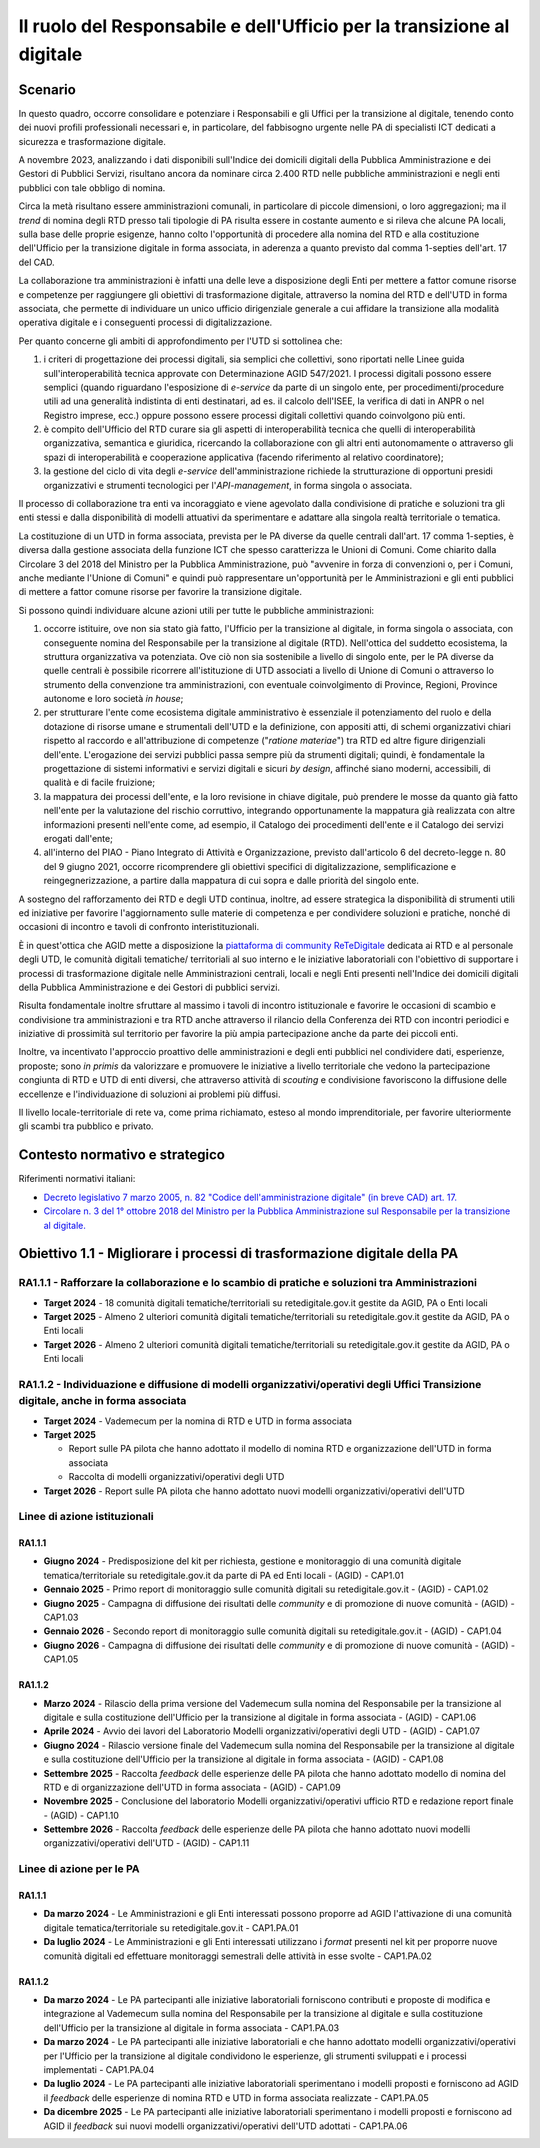 Il ruolo del Responsabile e dell'Ufficio per la transizione al digitale
=======================================================================

Scenario 
---------

In questo quadro, occorre consolidare e potenziare i Responsabili e gli
Uffici per la transizione al digitale, tenendo conto dei nuovi profili
professionali necessari e, in particolare, del fabbisogno urgente nelle
PA di specialisti ICT dedicati a sicurezza e trasformazione digitale.

A novembre 2023, analizzando i dati disponibili sull'Indice dei domicili
digitali della Pubblica Amministrazione e dei Gestori di Pubblici
Servizi, risultano ancora da nominare circa 2.400 RTD nelle pubbliche
amministrazioni e negli enti pubblici con tale obbligo di nomina.

Circa la metà risultano essere amministrazioni comunali, in particolare
di piccole dimensioni, o loro aggregazioni; ma il *trend* di nomina
degli RTD presso tali tipologie di PA risulta essere in costante aumento
e si rileva che alcune PA locali, sulla base delle proprie esigenze,
hanno colto l'opportunità di procedere alla nomina del RTD e alla
costituzione dell'Ufficio per la transizione digitale in forma
associata, in aderenza a quanto previsto dal comma 1-septies dell'art.
17 del CAD.

La collaborazione tra amministrazioni è infatti una delle leve a
disposizione degli Enti per mettere a fattor comune risorse e competenze
per raggiungere gli obiettivi di trasformazione digitale, attraverso la
nomina del RTD e dell'UTD in forma associata, che permette di
individuare un unico ufficio dirigenziale generale a cui affidare la
transizione alla modalità operativa digitale e i conseguenti processi di
digitalizzazione.

Per quanto concerne gli ambiti di approfondimento per l'UTD si
sottolinea che:

1. i criteri di progettazione dei processi digitali, sia semplici che
   collettivi, sono riportati nelle Linee guida sull'interoperabilità
   tecnica approvate con Determinazione AGID 547/2021. I processi
   digitali possono essere semplici (quando riguardano l'esposizione di
   *e-service* da parte di un singolo ente, per procedimenti/procedure
   utili ad una generalità indistinta di enti destinatari, ad es. il
   calcolo dell'ISEE, la verifica di dati in ANPR o nel Registro
   imprese, ecc.) oppure possono essere processi digitali collettivi
   quando coinvolgono più enti.

2. è compito dell'Ufficio del RTD curare sia gli aspetti di
   interoperabilità tecnica che quelli di interoperabilità
   organizzativa, semantica e giuridica, ricercando la collaborazione
   con gli altri enti autonomamente o attraverso gli spazi di
   interoperabilità e cooperazione applicativa (facendo riferimento al
   relativo coordinatore);

3. la gestione del ciclo di vita degli *e-service* dell'amministrazione
   richiede la strutturazione di opportuni presidi organizzativi e
   strumenti tecnologici per l'*API-management*, in forma singola o
   associata.

Il processo di collaborazione tra enti va incoraggiato e viene agevolato
dalla condivisione di pratiche e soluzioni tra gli enti stessi e dalla
disponibilità di modelli attuativi da sperimentare e adattare alla
singola realtà territoriale o tematica.

La costituzione di un UTD in forma associata, prevista per le PA diverse
da quelle centrali dall'art. 17 comma 1-septies, è diversa dalla
gestione associata della funzione ICT che spesso caratterizza le Unioni
di Comuni. Come chiarito dalla Circolare 3 del 2018 del Ministro per la
Pubblica Amministrazione, può "avvenire in forza di convenzioni o, per i
Comuni, anche mediante l'Unione di Comuni" e quindi può rappresentare
un'opportunità per le Amministrazioni e gli enti pubblici di mettere a
fattor comune risorse per favorire la transizione digitale.

Si possono quindi individuare alcune azioni utili per tutte le pubbliche
amministrazioni:

1. occorre istituire, ove non sia stato già fatto, l'Ufficio per la
   transizione al digitale, in forma singola o associata, con
   conseguente nomina del Responsabile per la transizione al digitale
   (RTD). Nell'ottica del suddetto ecosistema, la struttura
   organizzativa va potenziata. Ove ciò non sia sostenibile a livello di
   singolo ente, per le PA diverse da quelle centrali è possibile
   ricorrere all'istituzione di UTD associati a livello di Unione di
   Comuni o attraverso lo strumento della convenzione tra
   amministrazioni, con eventuale coinvolgimento di Province, Regioni,
   Province autonome e loro società *in house*;

2. per strutturare l'ente come ecosistema digitale amministrativo è
   essenziale il potenziamento del ruolo e della dotazione di risorse
   umane e strumentali dell'UTD e la definizione, con appositi atti, di
   schemi organizzativi chiari rispetto al raccordo e all'attribuzione
   di competenze ("*ratione materiae*") tra RTD ed altre figure
   dirigenziali dell'ente. L'erogazione dei servizi pubblici passa
   sempre più da strumenti digitali; quindi, è fondamentale la
   progettazione di sistemi informativi e servizi digitali e sicuri *by
   design*, affinché siano moderni, accessibili, di qualità e di facile
   fruizione;

3. la mappatura dei processi dell'ente, e la loro revisione in chiave
   digitale, può prendere le mosse da quanto già fatto nell'ente per la
   valutazione del rischio corruttivo, integrando opportunamente la
   mappatura già realizzata con altre informazioni presenti nell'ente
   come, ad esempio, il Catalogo dei procedimenti dell'ente e il
   Catalogo dei servizi erogati dall'ente;

4. all'interno del PIAO - Piano Integrato di Attività e Organizzazione,
   previsto dall'articolo 6 del decreto-legge n. 80 del 9 giugno 2021,
   occorre ricomprendere gli obiettivi specifici di digitalizzazione,
   semplificazione e reingegnerizzazione, a partire dalla mappatura di
   cui sopra e dalle priorità del singolo ente.

A sostegno del rafforzamento dei RTD e degli UTD continua, inoltre, ad
essere strategica la disponibilità di strumenti utili ed iniziative per
favorire l'aggiornamento sulle materie di competenza e per condividere
soluzioni e pratiche, nonché di occasioni di incontro e tavoli di
confronto interistituzionali.

È in quest'ottica che AGID mette a disposizione la `piattaforma di
community ReTeDigitale <http://www.retedigitale.gov.it/>`__ dedicata ai
RTD e al personale degli UTD, le comunità digitali tematiche/
territoriali al suo interno e le iniziative laboratoriali con
l'obiettivo di supportare i processi di trasformazione digitale nelle
Amministrazioni centrali, locali e negli Enti presenti nell'Indice dei
domicili digitali della Pubblica Amministrazione e dei Gestori di
pubblici servizi.

Risulta fondamentale inoltre sfruttare al massimo i tavoli di incontro
istituzionale e favorire le occasioni di scambio e condivisione tra
amministrazioni e tra RTD anche attraverso il rilancio della Conferenza
dei RTD con incontri periodici e iniziative di prossimità sul territorio
per favorire la più ampia partecipazione anche da parte dei piccoli
enti.

Inoltre, va incentivato l'approccio proattivo delle amministrazioni e
degli enti pubblici nel condividere dati, esperienze, proposte; sono *in
primis* da valorizzare e promuovere le iniziative a livello territoriale
che vedono la partecipazione congiunta di RTD e UTD di enti diversi, che
attraverso attività di *scouting* e condivisione favoriscono la
diffusione delle eccellenze e l'individuazione di soluzioni ai problemi
più diffusi.

Il livello locale-territoriale di rete va, come prima richiamato, esteso
al mondo imprenditoriale, per favorire ulteriormente gli scambi tra
pubblico e privato.

Contesto normativo e strategico
-------------------------------

Riferimenti normativi italiani:

-  `Decreto legislativo 7 marzo 2005, n. 82 "Codice dell'amministrazione
   digitale" (in breve CAD) art.
   17. <https://www.normattiva.it/uri-res/N2Ls?urn:nir:stato:decreto.legislativo:2005-03-07;82>`__

-  `Circolare n. 3 del 1° ottobre 2018 del Ministro per la Pubblica
   Amministrazione sul Responsabile per la transizione al
   digitale. <https://www.funzionepubblica.gov.it/articolo/dipartimento/01-10-2018/circolare-n3-del-2018>`__

Obiettivo 1.1 - Migliorare i processi di trasformazione digitale della PA
-------------------------------------------------------------------------

RA1.1.1 - Rafforzare la collaborazione e lo scambio di pratiche e soluzioni tra Amministrazioni 
~~~~~~~~~~~~~~~~~~~~~~~~~~~~~~~~~~~~~~~~~~~~~~~~~~~~~~~~~~~~~~~~~~~~~~~~~~~~~~~~~~~~~~~~~~~~~~~~

-  **Target 2024** - 18 comunità digitali tematiche/territoriali su
   retedigitale.gov.it gestite da AGID, PA o Enti locali

-  **Target 2025** - Almeno 2 ulteriori comunità digitali
   tematiche/territoriali su retedigitale.gov.it gestite da AGID, PA o
   Enti locali

-  **Target 2026** - Almeno 2 ulteriori comunità digitali
   tematiche/territoriali su retedigitale.gov.it gestite da AGID, PA o
   Enti locali

RA1.1.2 - Individuazione e diffusione di modelli organizzativi/operativi degli Uffici Transizione digitale, anche in forma associata
~~~~~~~~~~~~~~~~~~~~~~~~~~~~~~~~~~~~~~~~~~~~~~~~~~~~~~~~~~~~~~~~~~~~~~~~~~~~~~~~~~~~~~~~~~~~~~~~~~~~~~~~~~~~~~~~~~~~~~~~~~~~~~~~~~~~

-  **Target 2024** - Vademecum per la nomina di RTD e UTD in forma
   associata

-  **Target 2025**

   -  Report sulle PA pilota che hanno adottato il modello di nomina RTD
      e organizzazione dell'UTD in forma associata

   -  Raccolta di modelli organizzativi/operativi degli UTD

-  **Target 2026** - Report sulle PA pilota che hanno adottato nuovi
   modelli organizzativi/operativi dell'UTD

Linee di azione istituzionali
~~~~~~~~~~~~~~~~~~~~~~~~~~~~~

RA1.1.1
^^^^^^^

-  **Giugno 2024** - Predisposizione del kit per richiesta, gestione e
   monitoraggio di una comunità digitale tematica/territoriale su
   retedigitale.gov.it da parte di PA ed Enti locali - (AGID) - CAP1.01

-  **Gennaio 2025** - Primo report di monitoraggio sulle comunità
   digitali su retedigitale.gov.it - (AGID) - CAP1.02

-  **Giugno 2025** - Campagna di diffusione dei risultati delle
   *community* e di promozione di nuove comunità - (AGID) - CAP1.03

-  **Gennaio 2026** - Secondo report di monitoraggio sulle comunità
   digitali su retedigitale.gov.it - (AGID) - CAP1.04

-  **Giugno 2026** - Campagna di diffusione dei risultati delle
   *community* e di promozione di nuove comunità - (AGID) - CAP1.05

RA1.1.2
^^^^^^^

-  **Marzo 2024** - Rilascio della prima versione del Vademecum sulla
   nomina del Responsabile per la transizione al digitale e sulla
   costituzione dell'Ufficio per la transizione al digitale in forma
   associata - (AGID) - CAP1.06

-  **Aprile 2024** - Avvio dei lavori del Laboratorio Modelli
   organizzativi/operativi degli UTD - (AGID) - CAP1.07

-  **Giugno 2024** - Rilascio versione finale del Vademecum sulla nomina
   del Responsabile per la transizione al digitale e sulla costituzione
   dell'Ufficio per la transizione al digitale in forma associata -
   (AGID) - CAP1.08

-  **Settembre 2025** - Raccolta *feedback* delle esperienze delle PA
   pilota che hanno adottato modello di nomina del RTD e di
   organizzazione dell'UTD in forma associata - (AGID) - CAP1.09

-  **Novembre 2025** - Conclusione del laboratorio Modelli
   organizzativi/operativi ufficio RTD e redazione report finale -
   (AGID) - CAP1.10

-  **Settembre 2026** - Raccolta *feedback* delle esperienze delle PA
   pilota che hanno adottato nuovi modelli organizzativi/operativi
   dell'UTD - (AGID) - CAP1.11

Linee di azione per le PA
~~~~~~~~~~~~~~~~~~~~~~~~~

RA1.1.1
^^^^^^^

-  **Da marzo 2024** - Le Amministrazioni e gli Enti interessati possono
   proporre ad AGID l'attivazione di una comunità digitale
   tematica/territoriale su retedigitale.gov.it - CAP1.PA.01

-  **Da luglio 2024** - Le Amministrazioni e gli Enti interessati
   utilizzano i *format* presenti nel kit per proporre nuove comunità
   digitali ed effettuare monitoraggi semestrali delle attività in esse
   svolte - CAP1.PA.02

RA1.1.2
^^^^^^^

-  **Da marzo 2024** - Le PA partecipanti alle iniziative laboratoriali
   forniscono contributi e proposte di modifica e integrazione al
   Vademecum sulla nomina del Responsabile per la transizione al
   digitale e sulla costituzione dell'Ufficio per la transizione al
   digitale in forma associata - CAP1.PA.03

-  **Da marzo 2024** - Le PA partecipanti alle iniziative laboratoriali
   e che hanno adottato modelli organizzativi/operativi per l'Ufficio
   per la transizione al digitale condividono le esperienze, gli
   strumenti sviluppati e i processi implementati - CAP1.PA.04

-  **Da luglio 2024** - Le PA partecipanti alle iniziative laboratoriali
   sperimentano i modelli proposti e forniscono ad AGID il *feedback*
   delle esperienze di nomina RTD e UTD in forma associata realizzate -
   CAP1.PA.05

-  **Da dicembre 2025** - Le PA partecipanti alle iniziative
   laboratoriali sperimentano i modelli proposti e forniscono ad AGID il
   *feedback* sui nuovi modelli organizzativi/operativi dell'UTD
   adottati - CAP1.PA.06
